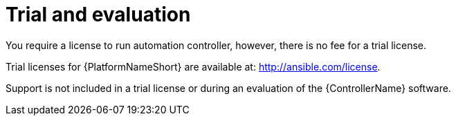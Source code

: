 [id="ref-controller-UG-trial-evaluation"]

= Trial and evaluation
You require a license to run automation controller, however, there is no fee for a trial license.

Trial licenses for {PlatformNameShort} are available at: http://ansible.com/license.

Support is not included in a trial license or during an evaluation of the {ControllerName} software.